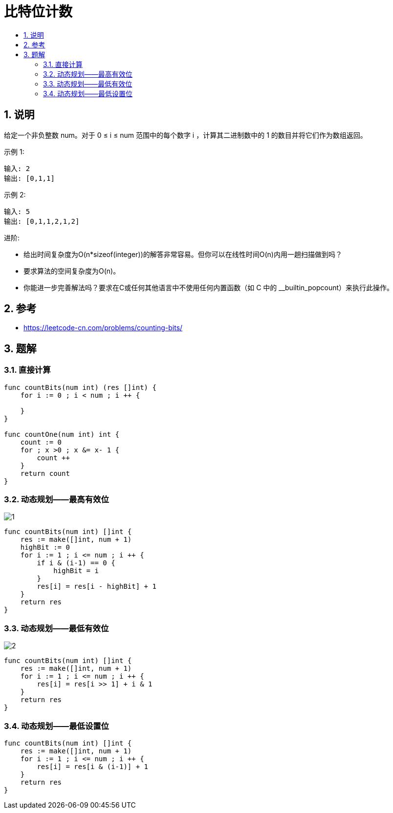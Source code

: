 = 比特位计数
:toc:
:toclevels: 5
:sectnums:
:toc-title:


== 说明
给定一个非负整数 num。对于 0 ≤ i ≤ num 范围中的每个数字 i ，计算其二进制数中的 1 的数目并将它们作为数组返回。

示例 1:
```
输入: 2
输出: [0,1,1]
```
示例 2:
```
输入: 5
输出: [0,1,1,2,1,2]
```
进阶:

- 给出时间复杂度为O(n*sizeof(integer))的解答非常容易。但你可以在线性时间O(n)内用一趟扫描做到吗？
- 要求算法的空间复杂度为O(n)。
- 你能进一步完善解法吗？要求在C++或任何其他语言中不使用任何内置函数（如 C++ 中的 __builtin_popcount）来执行此操作。

== 参考
- https://leetcode-cn.com/problems/counting-bits/

== 题解
=== 直接计算
```go
func countBits(num int) (res []int) {
    for i := 0 ; i < num ; i ++ {

    }
}

func countOne(num int) int {
    count := 0
    for ; x >0 ; x &= x- 1 {
        count ++
    }
    return count
}
```


=== 动态规划——最高有效位
image:images/1.jpg[]
```go
func countBits(num int) []int {
    res := make([]int, num + 1)
    highBit := 0
    for i := 1 ; i <= num ; i ++ {
        if i & (i-1) == 0 {
            highBit = i
        }
        res[i] = res[i - highBit] + 1
    }
    return res
}

```

=== 动态规划——最低有效位
image:images/2.jpg[]
```go
func countBits(num int) []int {
    res := make([]int, num + 1)
    for i := 1 ; i <= num ; i ++ {
        res[i] = res[i >> 1] + i & 1
    }
    return res
}

```

=== 动态规划——最低设置位
```go
func countBits(num int) []int {
    res := make([]int, num + 1)
    for i := 1 ; i <= num ; i ++ {
        res[i] = res[i & (i-1)] + 1
    }
    return res
}

```
